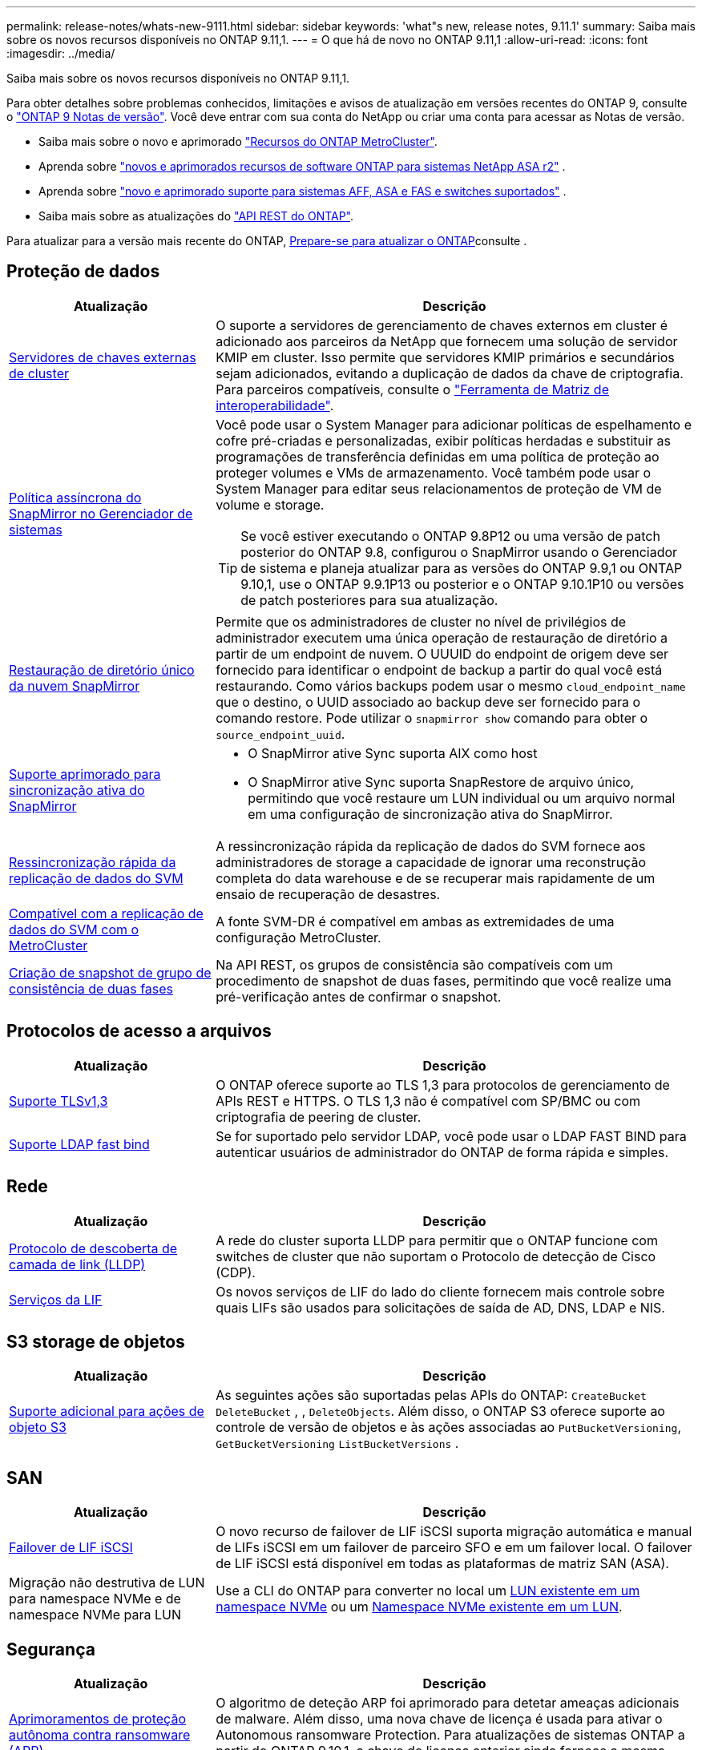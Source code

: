 ---
permalink: release-notes/whats-new-9111.html 
sidebar: sidebar 
keywords: 'what"s new, release notes, 9.11.1' 
summary: Saiba mais sobre os novos recursos disponíveis no ONTAP 9.11,1. 
---
= O que há de novo no ONTAP 9.11,1
:allow-uri-read: 
:icons: font
:imagesdir: ../media/


[role="lead"]
Saiba mais sobre os novos recursos disponíveis no ONTAP 9.11,1.

Para obter detalhes sobre problemas conhecidos, limitações e avisos de atualização em versões recentes do ONTAP 9, consulte o https://library.netapp.com/ecm/ecm_download_file/ECMLP2492508["ONTAP 9 Notas de versão"^]. Você deve entrar com sua conta do NetApp ou criar uma conta para acessar as Notas de versão.

* Saiba mais sobre o novo e aprimorado https://docs.netapp.com/us-en/ontap-metrocluster/releasenotes/mcc-new-features.html["Recursos do ONTAP MetroCluster"^].
* Aprenda sobre  https://docs.netapp.com/us-en/asa-r2/release-notes/whats-new-9171.html["novos e aprimorados recursos de software ONTAP para sistemas NetApp ASA r2"^] .
* Aprenda sobre  https://docs.netapp.com/us-en/ontap-systems/whats-new.html["novo e aprimorado suporte para sistemas AFF, ASA e FAS e switches suportados"^] .
* Saiba mais sobre as atualizações do https://docs.netapp.com/us-en/ontap-automation/whats_new.html["API REST do ONTAP"^].


Para atualizar para a versão mais recente do ONTAP, xref:../upgrade/create-upgrade-plan.html[Prepare-se para atualizar o ONTAP]consulte .



== Proteção de dados

[cols="30%,70%"]
|===
| Atualização | Descrição 


| xref:../encryption-at-rest/configure-cluster-key-server-task.html[Servidores de chaves externas de cluster] | O suporte a servidores de gerenciamento de chaves externos em cluster é adicionado aos parceiros da NetApp que fornecem uma solução de servidor KMIP em cluster. Isso permite que servidores KMIP primários e secundários sejam adicionados, evitando a duplicação de dados da chave de criptografia. Para parceiros compatíveis, consulte o link:https://imt.netapp.com/matrix/#welcome["Ferramenta de Matriz de interoperabilidade"^]. 


| xref:../task_dp_create_custom_data_protection_policies.html[Política assíncrona do SnapMirror no Gerenciador de sistemas]  a| 
Você pode usar o System Manager para adicionar políticas de espelhamento e cofre pré-criadas e personalizadas, exibir políticas herdadas e substituir as programações de transferência definidas em uma política de proteção ao proteger volumes e VMs de armazenamento. Você também pode usar o System Manager para editar seus relacionamentos de proteção de VM de volume e storage.


TIP: Se você estiver executando o ONTAP 9.8P12 ou uma versão de patch posterior do ONTAP 9.8, configurou o SnapMirror usando o Gerenciador de sistema e planeja atualizar para as versões do ONTAP 9.9,1 ou ONTAP 9.10,1, use o ONTAP 9.9.1P13 ou posterior e o ONTAP 9.10.1P10 ou versões de patch posteriores para sua atualização.



| xref:../data-protection/restore-contents-volume-snapshot-task.html[Restauração de diretório único da nuvem SnapMirror] | Permite que os administradores de cluster no nível de privilégios de administrador executem uma única operação de restauração de diretório a partir de um endpoint de nuvem. O UUUID do endpoint de origem deve ser fornecido para identificar o endpoint de backup a partir do qual você está restaurando. Como vários backups podem usar o mesmo `cloud_endpoint_name` que o destino, o UUID associado ao backup deve ser fornecido para o comando restore. Pode utilizar o `snapmirror show` comando para obter o `source_endpoint_uuid`. 


| xref:../snapmirror-active-sync/interoperability-reference.html[Suporte aprimorado para sincronização ativa do SnapMirror]  a| 
* O SnapMirror ative Sync suporta AIX como host
* O SnapMirror ative Sync suporta SnapRestore de arquivo único, permitindo que você restaure um LUN individual ou um arquivo normal em uma configuração de sincronização ativa do SnapMirror.




| xref:../data-protection/reactivate-original-source-svm-task.html[Ressincronização rápida da replicação de dados do SVM] | A ressincronização rápida da replicação de dados do SVM fornece aos administradores de storage a capacidade de ignorar uma reconstrução completa do data warehouse e de se recuperar mais rapidamente de um ensaio de recuperação de desastres. 


| xref:../data-protection/snapmirror-svm-replication-concept.html#support-details[Compatível com a replicação de dados do SVM com o MetroCluster] | A fonte SVM-DR é compatível em ambas as extremidades de uma configuração MetroCluster. 


 a| 
xref:../consistency-groups/protect-task.html[Criação de snapshot de grupo de consistência de duas fases]
| Na API REST, os grupos de consistência são compatíveis com um procedimento de snapshot de duas fases, permitindo que você realize uma pré-verificação antes de confirmar o snapshot. 
|===


== Protocolos de acesso a arquivos

[cols="30%,70%"]
|===
| Atualização | Descrição 


| xref:../networking/configure_network_security_using_federal_information_processing_standards_@fips@.html[Suporte TLSv1,3] | O ONTAP oferece suporte ao TLS 1,3 para protocolos de gerenciamento de APIs REST e HTTPS. O TLS 1,3 não é compatível com SP/BMC ou com criptografia de peering de cluster. 


| xref:../nfs-admin/ldap-fast-bind-nsswitch-authentication-task.html[Suporte LDAP fast bind] | Se for suportado pelo servidor LDAP, você pode usar o LDAP FAST BIND para autenticar usuários de administrador do ONTAP de forma rápida e simples. 
|===


== Rede

[cols="30%,70%"]
|===
| Atualização | Descrição 


| xref:../networking/display_network_connectivity_with_neighbor_discovery_protocols.html[Protocolo de descoberta de camada de link (LLDP)] | A rede do cluster suporta LLDP para permitir que o ONTAP funcione com switches de cluster que não suportam o Protocolo de detecção de Cisco (CDP). 


| xref:../networking/lifs_and_service_policies96.html[Serviços da LIF] | Os novos serviços de LIF do lado do cliente fornecem mais controle sobre quais LIFs são usados para solicitações de saída de AD, DNS, LDAP e NIS. 
|===


== S3 storage de objetos

[cols="30%,70%"]
|===
| Atualização | Descrição 


| xref:../s3-config/ontap-s3-supported-actions-reference.html[Suporte adicional para ações de objeto S3]  a| 
As seguintes ações são suportadas pelas APIs do ONTAP: `CreateBucket` `DeleteBucket` , , `DeleteObjects`. Além disso, o ONTAP S3 oferece suporte ao controle de versão de objetos e às ações associadas ao `PutBucketVersioning`, `GetBucketVersioning` `ListBucketVersions` .

|===


== SAN

[cols="30%,70%"]
|===
| Atualização | Descrição 


| xref:../san-admin/asa-iscsi-lif-fo-task.html[Failover de LIF iSCSI] | O novo recurso de failover de LIF iSCSI suporta migração automática e manual de LIFs iSCSI em um failover de parceiro SFO e em um failover local. O failover de LIF iSCSI está disponível em todas as plataformas de matriz SAN (ASA). 


| Migração não destrutiva de LUN para namespace NVMe e de namespace NVMe para LUN | Use a CLI do ONTAP para converter no local um xref:../san-admin/convert-lun-to-namespace.html[LUN existente em um namespace NVMe] ou um xref:../nvme/convert-namespace-to-lun-task.html[Namespace NVMe existente em um LUN]. 
|===


== Segurança

[cols="30%,70%"]
|===
| Atualização | Descrição 


| xref:../anti-ransomware/index.html[Aprimoramentos de proteção autônoma contra ransomware (ARP)] | O algoritmo de deteção ARP foi aprimorado para detetar ameaças adicionais de malware. Além disso, uma nova chave de licença é usada para ativar o Autonomous ransomware Protection. Para atualizações de sistemas ONTAP a partir do ONTAP 9.10,1, a chave de licença anterior ainda fornece a mesma funcionalidade. 


| xref:../multi-admin-verify/index.html[Verificação multi-admin] | Quando a verificação multi-admin está ativada, certas operações, como a exclusão de volumes ou instantâneos, podem ser executadas somente após aprovações de administradores designados. Isso impede que administradores comprometidos, maliciosos ou inexperientes façam alterações indesejáveis ou excluam dados. 
|===


== Eficiência de storage

[cols="30%,70%"]
|===
| Atualização | Descrição 


| xref:../volumes/view-footprint-savings-task.html[Veja a economia de espaço físico] | Quando a eficiência de storage sensível à temperatura estiver ativada em um volume, você poderá usar o comando volume show-footprint para exibir a economia de espaço físico. 


| xref:../flexgroup/supported-unsupported-config-concept.html[Suporte do SnapLock para FlexGroup volumes] | O SnapLock oferece suporte para dados armazenados no FlexGroup volumes. O suporte ao FlexGroup volumes está disponível nos modos SnapLock Compliance e SnapLock Enterprise. 


| xref:../svm-migrate/index.html[Mobilidade de dados do SVM] | Aumenta o número de arrays AFF compatíveis com três e adiciona suporte para relacionamentos SnapMirror quando a origem e o destino estão executando o ONTAP 9.11,1 ou posterior. O gerenciamento de chaves externas (KMIP) também é apresentado e está disponível para instalações na nuvem e no local. 
|===


== Melhorias no gerenciamento de recursos de storage

[cols="30%,70%"]
|===
| Atualização | Descrição 


| xref:../file-system-analytics/activity-tracking-task.html[Controle de atividades no nível da SVM em File System Analytics] | O controle de atividade é agregado no nível do SVM, rastreando IOPS de leitura/gravação e throughput para fornecer informações instantâneas e acionáveis sobre dados. 


| xref:../flexcache/enable-file-access-time-updates-task.html[Ativar atualizações de tempo de acesso ao ficheiro] | Quando ativado, o tempo de acesso é atualizado no volume de origem do FlexCache apenas se a idade do tempo de acesso atual for superior à duração especificada pelo utilizador. 


| xref:../flexgroup/manage-client-async-dir-delete-task.html[Eliminação assíncrona do diretório] | A exclusão assíncrona está disponível para clientes NFS e SMB quando o administrador de storage concede a eles direitos sobre o volume. Quando a exclusão assíncrona está ativada, os clientes Linux podem usar o comando mv e os clientes Windows podem usar o comando Rename para excluir um diretório e movê-lo para um diretório oculto `.ontaptrashbin`. 


| xref:../snaplock/snaplock-concept.html[Suporte do SnapLock para FlexGroup volumes] | O SnapLock oferece suporte para dados armazenados no FlexGroup volumes. O suporte ao FlexGroup volumes está disponível nos modos SnapLock Compliance e SnapLock Enterprise. O SnapLock não dá suporte às seguintes operações no FlexGroup volumes: SnapLock para SnapVault, retenção baseada em eventos e retenção legal. 
|===


== Melhorias no gerenciamento de SVM

[cols="30%,70%"]
|===
| Atualização | Descrição 


| xref:../svm-migrate/index.html[Mobilidade de dados do SVM] | Aumenta o número de arrays AFF compatíveis com três e adiciona suporte para relacionamentos SnapMirror quando a origem e o destino estão executando o ONTAP 9.11,1 ou posterior. O gerenciamento de chaves externas (KMIP) também é apresentado e está disponível para instalações na nuvem e no local. 
|===


== System Manager

[cols="30%,70%"]
|===
| Atualização | Descrição 


| xref:../task_dp_create_custom_data_protection_policies.html[Gerenciar políticas assíncronas do SnapMirror]  a| 
Use o System Manager para adicionar políticas de espelhamento e cofre pré-criadas e personalizadas, exibir políticas herdadas e substituir as programações de transferência definidas em uma política de proteção ao proteger volumes e VMs de armazenamento. Você também pode usar o System Manager para editar seus relacionamentos de proteção de VM de volume e storage.


NOTE: Se você estiver usando a versão de patch do ONTAP 9.8P12 ou posterior do ONTAP 9.8 e tiver configurado o SnapMirror usando o Gerenciador de sistema, e você planeja atualizar para as versões do ONTAP 9.9,1 ou ONTAP 9.10,1, use o ONTAP 9.9.1P13 ou posterior e o ONTAP 9.10.1P10 ou versões de patch posteriores para sua atualização.



| xref:../task_admin_troubleshoot_hardware_problems.html[Visualização de hardware] | O recurso de visualização de hardware no Gerenciador de sistemas suporta todas as plataformas AFF e FAS atuais. 


| xref:../insights-system-optimization-task.html[Insights de análise do sistema] | Na página Insights, o System Manager ajuda a otimizar o sistema exibindo insights adicionais de capacidade e segurança e novos insights sobre a configuração de clusters e VMs de storage. 


| Melhorias de usabilidade  a| 
* xref:../task_admin_add_a_volume.html[Os volumes recém-criados não são compartilháveis por padrão:] Você pode especificar as permissões de acesso padrão, como exportar via NFS ou compartilhar via SMB/CIFS e especificar o nível de permissão.
* xref:../san-admin/manage-san-initiators-task.html[Simplificação DE SAN:] Ao adicionar ou editar um grupo de iniciadores, os usuários do System Manager podem exibir o status da conexão dos iniciadores no grupo e garantir que os iniciadores conetados sejam incluídos no grupo para que os dados LUN possam ser acessados.




| xref:../disks-aggregates/aggregate-creation-workflow-concept.html[Operações avançadas de nível local (agregado)]  a| 
Os administradores do Gerenciador de Sistemas podem especificar a configuração de uma camada local se não quiserem aceitar a recomendação do Gerenciador de Sistemas. Além disso, os administradores podem editar a configuração RAID de uma camada local existente.


NOTE: Se você estiver usando a versão de patch do ONTAP 9.8P12 ou posterior do ONTAP 9.8 e tiver configurado o SnapMirror usando o Gerenciador de sistema, e você planeja atualizar para as versões do ONTAP 9.9,1 ou ONTAP 9.10,1, use o ONTAP 9.9.1P13 ou posterior e o ONTAP 9.10.1P10 ou versões de patch posteriores para sua atualização.



| xref:../system-admin/ontap-implements-audit-logging-concept.html[Gerenciar logs de auditoria] | Você pode usar o Gerenciador do sistema para exibir e gerenciar logs de auditoria do ONTAP. 
|===
.Informações relacionadas
* link:https://docs.netapp.com/us-en/ontap-cli/snapmirror-show.html["show de espelhos instantâneos"^]

